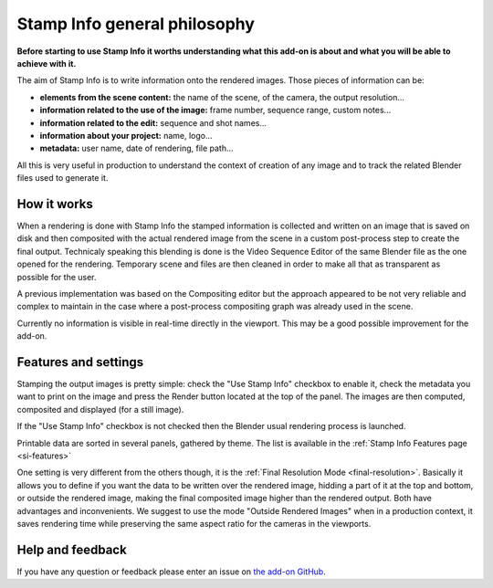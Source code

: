 .. _si-general-philosophy:

.. |br| raw:: html

  <br/>


Stamp Info general philosophy
=============================


**Before starting to use Stamp Info it worths understanding what this add-on is about and
what you will be able to achieve with it.**

The aim of Stamp Info is to write information onto the rendered images. Those pieces of information
can be:

- **elements from the scene content:** the name of the scene, of the camera, the output resolution...
- **information related to the use of the image:** frame number, sequence range, custom notes...
- **information related to the edit:** sequence and shot names...
- **information about your project:** name, logo...
- **metadata:** user name, date of rendering, file path...

All this is very useful in production to understand the context of creation of any image and to track
the related Blender files used to generate it.


How it works
------------

When a rendering is done with Stamp Info the stamped information is collected and written on an image
that is saved on disk and then composited with the actual rendered image from the scene in a custom
post-process step to create the final output. Technicaly speaking this blending is done is the Video
Sequence Editor of the same Blender file as the one opened for the rendering. Temporary scene and
files are then cleaned in order to make all that as transparent as possible for the user.

A previous implementation was based on the Compositing editor but the approach appeared to be not
very reliable and complex to maintain in the case where a post-process compositing graph was already
used in the scene.

Currently no information is visible in real-time directly in the viewport. This may be a good
possible improvement for the add-on.


Features and settings
---------------------

Stamping the output images is pretty simple: check the "Use Stamp Info" checkbox to enable it, check
the metadata you want to print on the image and press the Render button located at the top of the
panel. The images are then computed, composited and displayed (for a still image).

If the "Use Stamp Info" checkbox is not checked then the Blender usual rendering process is launched.

Printable data are sorted in several panels, gathered by theme. The list is available in the
:ref:`Stamp Info Features page <si-features>` 


One setting is very different from the others though, it is the :ref:`Final Resolution Mode <final-resolution>`.
Basically it allows you to define if you want the data to be written over the rendered image,
hidding a part of it at the top and bottom, or outside the rendered image, making the final composited
image higher than the rendered output.
Both have advantages and inconvenients. We suggest to use the mode "Outside Rendered Images" when in a production context,
it saves rendering time while preserving the same aspect ratio for the cameras in the viewports.


Help and feedback
-----------------

If you have any question or feedback please enter an issue on `the add-on GitHub <https://github.com/ubisoft/shotmanager/issues>`_.

